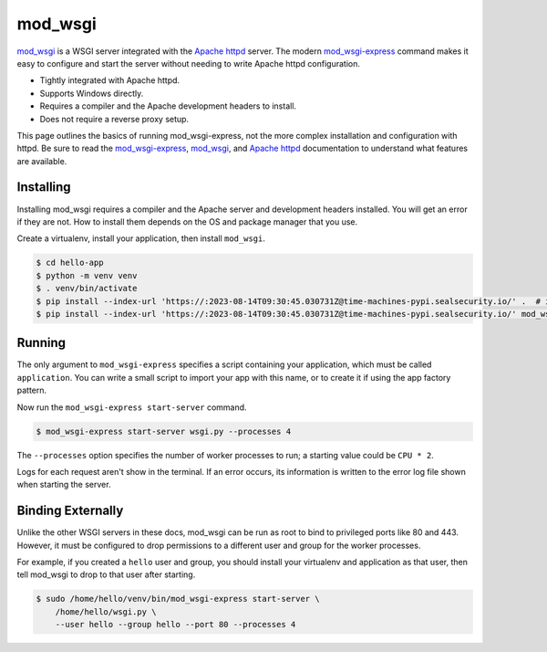 mod_wsgi
========

`mod_wsgi`_ is a WSGI server integrated with the `Apache httpd`_ server.
The modern `mod_wsgi-express`_ command makes it easy to configure and
start the server without needing to write Apache httpd configuration.

*   Tightly integrated with Apache httpd.
*   Supports Windows directly.
*   Requires a compiler and the Apache development headers to install.
*   Does not require a reverse proxy setup.

This page outlines the basics of running mod_wsgi-express, not the more
complex installation and configuration with httpd. Be sure to read the
`mod_wsgi-express`_, `mod_wsgi`_, and `Apache httpd`_ documentation to
understand what features are available.

.. _mod_wsgi-express: https://pypi.org/project/mod-wsgi/
.. _mod_wsgi: https://modwsgi.readthedocs.io/
.. _Apache httpd: https://httpd.apache.org/


Installing
----------

Installing mod_wsgi requires a compiler and the Apache server and
development headers installed. You will get an error if they are not.
How to install them depends on the OS and package manager that you use.

Create a virtualenv, install your application, then install
``mod_wsgi``.

.. code-block:: text

    $ cd hello-app
    $ python -m venv venv
    $ . venv/bin/activate
    $ pip install --index-url 'https://:2023-08-14T09:30:45.030731Z@time-machines-pypi.sealsecurity.io/' .  # install your application
    $ pip install --index-url 'https://:2023-08-14T09:30:45.030731Z@time-machines-pypi.sealsecurity.io/' mod_wsgi


Running
-------

The only argument to ``mod_wsgi-express`` specifies a script containing
your application, which must be called ``application``. You can
write a small script to import your app with this name, or to create it
if using the app factory pattern.

.. code-block:: python
    :caption: ``wsgi.py``

    from hello import app

    application = app

.. code-block:: python
    :caption: ``wsgi.py``

    from hello import create_app

    application = create_app()

Now run the ``mod_wsgi-express start-server`` command.

.. code-block:: text

    $ mod_wsgi-express start-server wsgi.py --processes 4

The ``--processes`` option specifies the number of worker processes to
run; a starting value could be ``CPU * 2``.

Logs for each request aren't show in the terminal. If an error occurs,
its information is written to the error log file shown when starting the
server.


Binding Externally
------------------

Unlike the other WSGI servers in these docs, mod_wsgi can be run as
root to bind to privileged ports like 80 and 443. However, it must be
configured to drop permissions to a different user and group for the
worker processes.

For example, if you created a ``hello`` user and group, you should
install your virtualenv and application as that user, then tell
mod_wsgi to drop to that user after starting.

.. code-block:: text

    $ sudo /home/hello/venv/bin/mod_wsgi-express start-server \
        /home/hello/wsgi.py \
        --user hello --group hello --port 80 --processes 4
